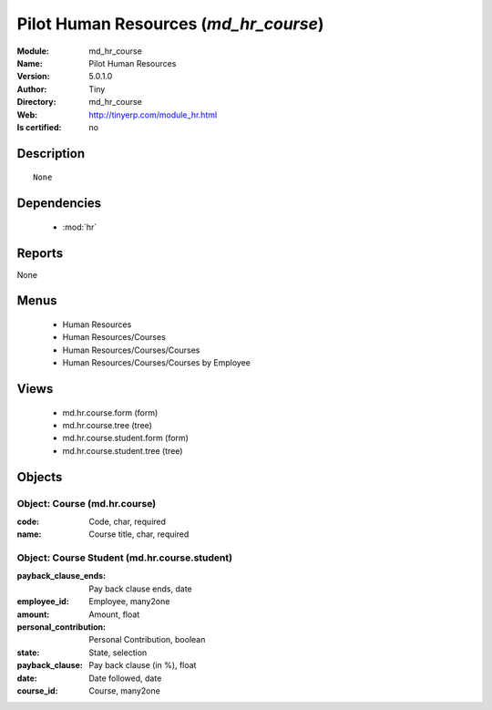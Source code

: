 
.. module:: md_hr_course
    :synopsis: Pilot Human Resources 
    :noindex:
.. 

.. raw:: html

    <link rel="stylesheet" href="../_static/hide_objects_in_sidebar.css" type="text/css" />

    <style>
      div.body p#module-md_hr_course {
        display: none;
      }
    </style>

Pilot Human Resources (*md_hr_course*)
======================================
:Module: md_hr_course
:Name: Pilot Human Resources
:Version: 5.0.1.0
:Author: Tiny
:Directory: md_hr_course
:Web: http://tinyerp.com/module_hr.html
:Is certified: no

Description
-----------

::

  None

Dependencies
------------

 * :mod:`hr`

Reports
-------

None


Menus
-------

 * Human Resources
 * Human Resources/Courses
 * Human Resources/Courses/Courses
 * Human Resources/Courses/Courses by Employee

Views
-----

 * md.hr.course.form (form)
 * md.hr.course.tree (tree)
 * md.hr.course.student.form (form)
 * md.hr.course.student.tree (tree)


Objects
-------

Object: Course (md.hr.course)
#############################



:code: Code, char, required





:name: Course title, char, required




Object: Course Student (md.hr.course.student)
#############################################



:payback_clause_ends: Pay back clause ends, date





:employee_id: Employee, many2one





:amount: Amount, float





:personal_contribution: Personal Contribution, boolean





:state: State, selection





:payback_clause: Pay back clause (in %), float





:date: Date followed, date





:course_id: Course, many2one


